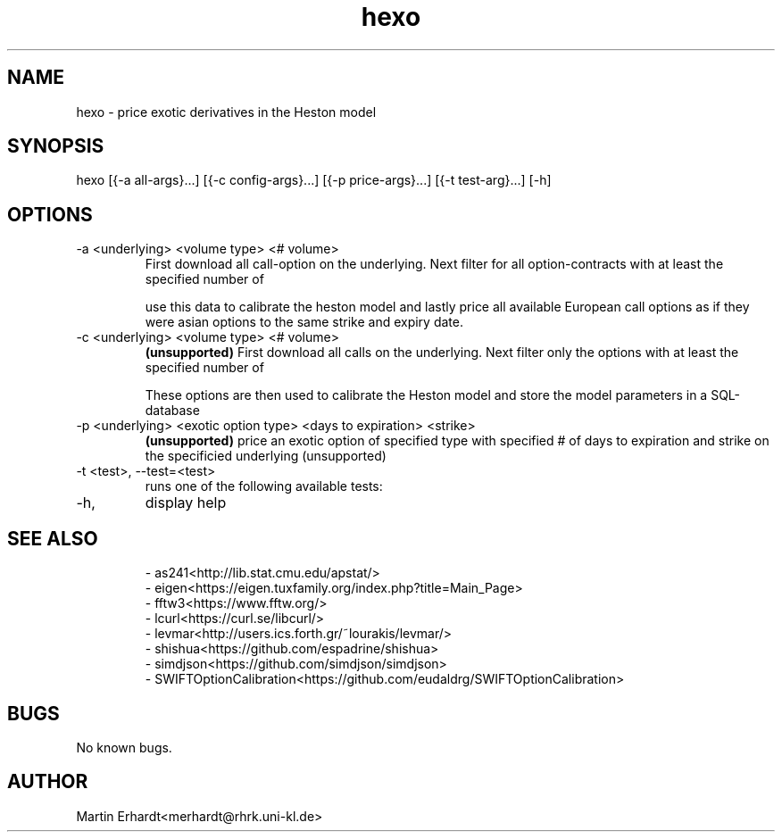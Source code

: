 .TH hexo 1 "20 AUG 2021" "0.5" "User Manual"
.SH NAME
hexo \- price exotic derivatives in the Heston model 
.SH SYNOPSIS
hexo [{-a all-args}...] [{-c config-args}...] [{-p price-args}...] [{-t test-arg}...] [-h]
.SH OPTIONS
.IP "-a <underlying> <volume type> <# volume>"
First download all call-option on the underlying. Next filter for all option-contracts with at least the specified number of 

.TS
tab (@);
l|l.
volume type@description
_
open_interest@contracts outstanding
volume@contracts traded on the last trading day or the currently intraday
.TE

use this data to calibrate the heston model and lastly price all available European call options as if they were asian options to the same strike and expiry date.
.IP "-c <underlying> <volume type> <# volume>" 
.B (unsupported)
First download all calls on the underlying. Next filter only the options with at least the specified number of 

.TS
tab (@);
l|l.
volume type@description
_
open_interest@contracts outstanding
volume@contracts traded on the last trading day or the currently intraday
.TE

These options are then used to calibrate the Heston model and store the model parameters in a SQL-database
.IP "-p <underlying> <exotic option type> <days to expiration> <strike>"
.B (unsupported)
price an exotic option of specified type with specified # of days to expiration and strike on the specificied underlying (unsupported)
.IP "-t <test>, --test=<test>"
runs one of the following available tests:
.TS
tab (@);
l|l.
test@description
_
distr@tests HDistribution.cpp
pricing@tests get_prices_for_levmar in HCalibration.cpp
gradient@tests get_gradient_for_levmar in HCalibration.cpp
levmar@tests calibrate in HCalibration.cpp
rng@tests RNG.cpp
.TE
.IP -h, --help
display help
.SH SEE ALSO
.RS
.nf
- as241<http://lib.stat.cmu.edu/apstat/>
- eigen<https://eigen.tuxfamily.org/index.php?title=Main_Page>
- fftw3<https://www.fftw.org/>
- lcurl<https://curl.se/libcurl/>
- levmar<http://users.ics.forth.gr/~lourakis/levmar/>
- shishua<https://github.com/espadrine/shishua>
- simdjson<https://github.com/simdjson/simdjson>
- SWIFTOptionCalibration<https://github.com/eudaldrg/SWIFTOptionCalibration>
.RE
.SH BUGS 
No known bugs.
.SH AUTHOR
Martin Erhardt<merhardt@rhrk.uni-kl.de>
